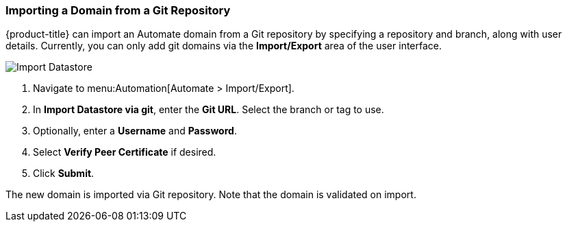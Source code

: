 [[importing-a-domain]]
=== Importing a Domain from a Git Repository

{product-title} can import an Automate domain from a Git repository by specifying a repository and branch, along with user details. Currently, you can only add git domains via the *Import/Export* area of the user interface. 

image:import-datastore.png[Import Datastore]

. Navigate to menu:Automation[Automate > Import/Export]. 
. In *Import Datastore via git*, enter the *Git URL*. Select the branch or tag to use.
. Optionally, enter a *Username* and *Password*.
. Select *Verify Peer Certificate* if desired. 
. Click *Submit*.

The new domain is imported via Git repository. Note that the domain is validated on import.
